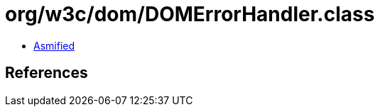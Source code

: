 = org/w3c/dom/DOMErrorHandler.class

 - link:DOMErrorHandler-asmified.java[Asmified]

== References

